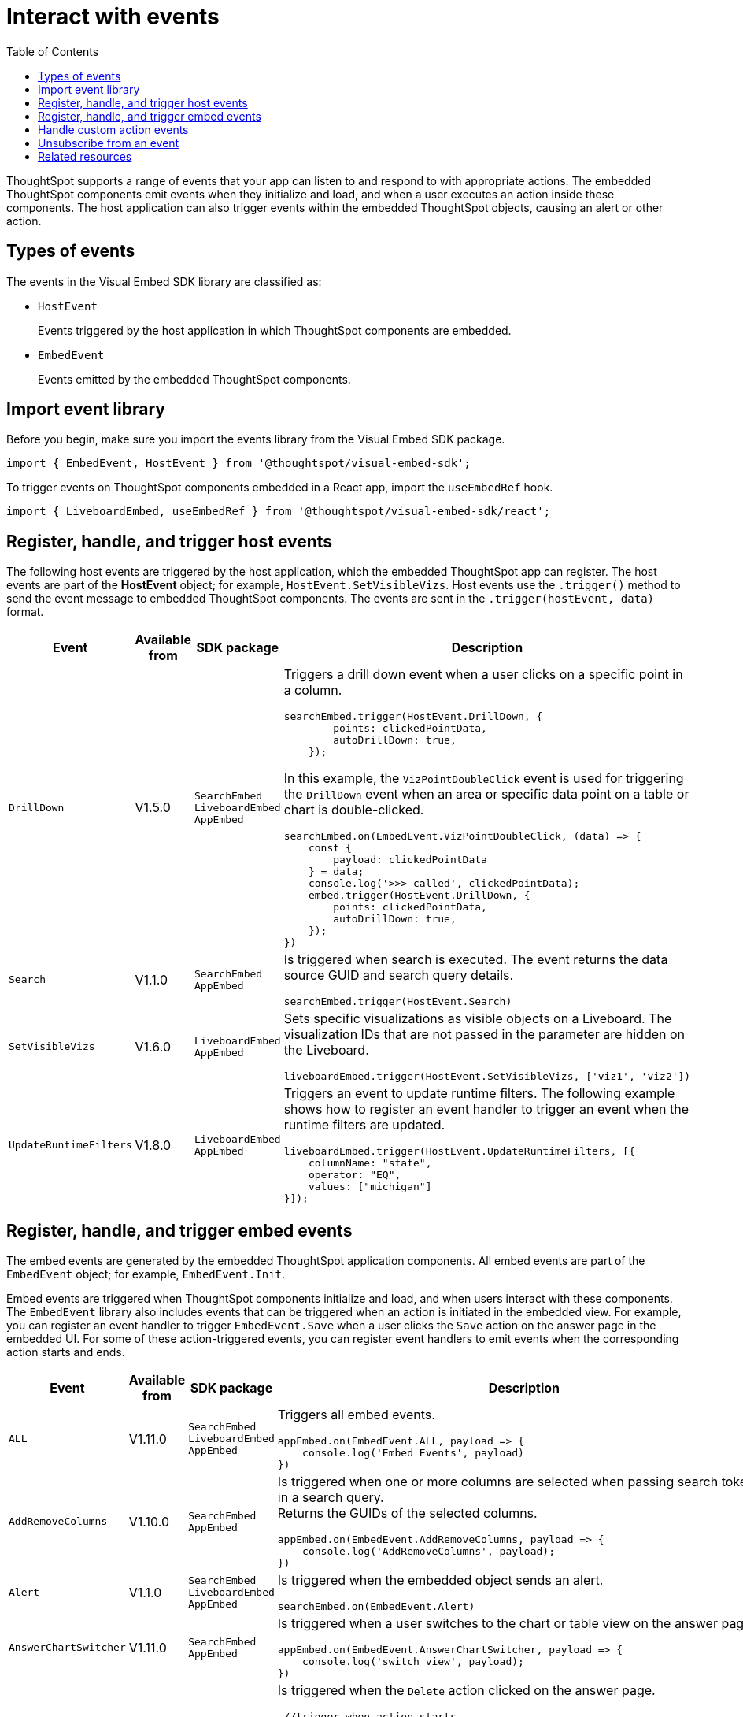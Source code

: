 = Interact with events
:toc: true
:toclevels: 1

:page-title: Embed events
:page-pageid: events
:page-description: You can subscribe to events emitted by the embedded objects and the host application.

ThoughtSpot supports a range of events that your app can listen to and respond to with appropriate actions. The embedded ThoughtSpot components emit events when they initialize and load, and when a user executes an action inside these components. The host application can also trigger events within the embedded ThoughtSpot objects, causing an alert or other action.

== Types of events

The events in the Visual Embed SDK library are classified as:

* `HostEvent`
+
Events triggered by the host application in which ThoughtSpot components are embedded. 

* `EmbedEvent`
+ 
Events emitted by the embedded ThoughtSpot components. 

== Import event library

Before you begin, make sure you import the events library from the Visual Embed SDK package.

[source,javascript]
----
import { EmbedEvent, HostEvent } from '@thoughtspot/visual-embed-sdk';
----

To trigger events on ThoughtSpot components embedded in a React app, import the `useEmbedRef` hook.

[source,javascript]
----
import { LiveboardEmbed, useEmbedRef } from '@thoughtspot/visual-embed-sdk/react';
----

[#host-events]
== Register, handle, and trigger host events

The following host events are triggered by the host application, which the embedded ThoughtSpot app can register. 
The host events are part of the *HostEvent* object; for example, `HostEvent.SetVisibleVizs`. 
Host events use the `.trigger()` method to send the event message to embedded ThoughtSpot components. The events are sent in the  `.trigger(hostEvent, data)` format.

[div tableContainer]
--
[width="100%" cols="1,2,2,5"]
[options='header']
|======
|Event| Available from|SDK package| Description
|`DrillDown`| [version noBackground]#V1.5.0# | `SearchEmbed` +
`LiveboardEmbed` +
`AppEmbed`
a|
Triggers a drill down event when a user clicks on a specific point in a column. 
[source,javascript]
----
searchEmbed.trigger(HostEvent.DrillDown, {
        points: clickedPointData,
        autoDrillDown: true,
    });
----
In this example, the `VizPointDoubleClick` event is used for triggering the `DrillDown` event when an area or specific data point on a table or chart is double-clicked.

[source,javascript]
----
searchEmbed.on(EmbedEvent.VizPointDoubleClick, (data) => {
    const {
        payload: clickedPointData
    } = data;
    console.log('>>> called', clickedPointData);
    embed.trigger(HostEvent.DrillDown, {
        points: clickedPointData,
        autoDrillDown: true,
    });
})
----

|`Search`| [version noBackground]#V1.1.0#| `SearchEmbed` +
`AppEmbed`  a|

Is triggered when search is executed. The event returns the data source GUID and search query details. +
 
[source,javascript]
----
searchEmbed.trigger(HostEvent.Search)
----
 
|`SetVisibleVizs`| [version noBackground]#V1.6.0#| `LiveboardEmbed` +
`AppEmbed` a|
Sets specific visualizations as visible objects on a Liveboard. The visualization IDs that are not passed in the parameter are hidden on the Liveboard. 

[source, javascript]
----
liveboardEmbed.trigger(HostEvent.SetVisibleVizs, ['viz1', 'viz2'])
----
|`UpdateRuntimeFilters`|[version noBackground]#V1.8.0# | `LiveboardEmbed` +
`AppEmbed` a|
Triggers an event to update runtime filters. The following example shows how to register an event handler to trigger an event when the runtime filters are updated.

[source, javascript]
----
liveboardEmbed.trigger(HostEvent.UpdateRuntimeFilters, [{
    columnName: "state",
    operator: "EQ",
    values: ["michigan"]
}]);
----
|======
--

[#embed-events]
== Register, handle, and trigger embed events

The embed events are generated by the embedded ThoughtSpot application components. All embed events are part of the `EmbedEvent` object; for example, `EmbedEvent.Init`.

Embed events are triggered when ThoughtSpot components initialize and load, and when users interact with these components. The `EmbedEvent` library also includes events that can be triggered when an action is initiated in the embedded view. For example, you can register an event handler to trigger `EmbedEvent.Save` when a user clicks the `Save` action on the answer page in the embedded UI. For some of these action-triggered events, you can register event handlers to emit events when the corresponding action starts and ends.  


[div tableContainer]
--
[width="100%" cols="1,2,2,5"]
[options='header']
|======
|Event|Available from|
SDK package|Description
|`ALL` 
 +
|[version noBackground]#V1.11.0#|
 `SearchEmbed` +
 `LiveboardEmbed` +
 `AppEmbed` + 
a|
Triggers all embed events. 

[source, javascript]
----
appEmbed.on(EmbedEvent.ALL, payload => {
    console.log('Embed Events', payload)
})
----
a|`AddRemoveColumns` +
|[version noBackground]#V1.10.0# 
 |
`SearchEmbed` +
`AppEmbed` a|
Is triggered when one or more columns are selected when passing search tokens in a search query. +
Returns the GUIDs of the selected columns. 

[source,Javascript]
----
appEmbed.on(EmbedEvent.AddRemoveColumns, payload => {
    console.log('AddRemoveColumns', payload);
})
----
|`Alert` +
|[version noBackground]#V1.1.0# +
|
`SearchEmbed` +
`LiveboardEmbed` +
`AppEmbed` 
a|

Is triggered when the embedded object sends an alert. 
[source]
----
searchEmbed.on(EmbedEvent.Alert)
---- 
|`AnswerChartSwitcher`|[version noBackground]#V1.11.0#| `SearchEmbed` +
`AppEmbed` 

a|Is triggered when a user switches to the chart or table view on the answer page.

[source,Javascript]
----
appEmbed.on(EmbedEvent.AnswerChartSwitcher, payload => {
    console.log('switch view', payload);
})
----

|`AnswerDelete`|[version noBackground]#V1.11.0#| `SearchEmbed` +
`AppEmbed` 

a|Is triggered when the `Delete` action clicked on the answer page.

[source,Javascript]
----
 //trigger when action starts
appEmbed.on(EmbedEvent.AnswerDelete, payload => {
    console.log('delete answer', payload)}, {start: true })
 //trigger when action is completed
appEmbed.on(EmbedEvent.AnswerDelete, payload => {
    console.log('delete answer', payload)})
----

|`AuthInit` +
|[version noBackground]#V1.1.0# |`SearchEmbed` +
`LiveboardEmbed` +
`AppEmbed` a| 

Is emitted when authentication is initiated. Returns user GUID as data.  
You can also subscribe to the `AuthInit` event to be notified when user authentication is successful, and `AuthExpire` to trigger an alert when an authenticated session expires.


[source,javascript]
----
appEmbed.on(EmbedEvent.AuthInit, payload => {
    console.log('AuthInit', payload);
})
----
|`AuthExpire` +
|[version noBackground]#V1.4.0#   |`SearchEmbed` +
`LiveboardEmbed` +
`AppEmbed`
a|
Indicates if an authenticated session has expired. +
In this example, the `AuthExpire` event calls the `showAuthExpired` function to show a banner when an authenticated session expires. +
[source,javascript]
----
appEmbed.on(EmbedEvent.AuthExpire, showAuthExpired)
  //show auth expired banner
function showAuthExpired() {
    document.getElementById("authExpiredBanner");
}
----
|`CopyAEdit`|[version noBackground]#V1.11.0# | `AppEmbed` a|
Is triggered when a user clicks *Copy and edit* on a saved answer. +
[source,javascript]
----
 //trigger when action starts
appEmbed.on(EmbedEvent.CopyAEdit, payload => {
  console.log('Copy and edit', payload)}, {start: true })
 //trigger when action ends
appEmbed.on(EmbedEvent.CopyAEdit, payload => {
  console.log('Copy and edit', payload)})  
----
|`CopyToClipboard`|[version noBackground]#V1.11.0# | `SearchEmbed` +
`AppEmbed` a|
Is triggered when a user selects the table cells of an answer and selects *Copy to clipboard* from the context menu. +
[source,javascript]
----
seachEmbed.on(EmbedEvent.CopyToClipboard, payload => {
    console.log('copy to clipboard', payload);
})
----
|`CustomAction` |[version noBackground]#V1.1.0# 
|`SearchEmbed` +
`LiveboardEmbed` +
`AppEmbed`  a|
Is triggered when a custom action is initiated. +
Returns the custom action ID and the response payload with the answer or Liveboard data.
For more information, see xref:embed-events.adoc##customAction[Custom action events]. 
----
appEmbed.on(EmbedEvent.customAction, payload => {
    const data = payload.data;
    if (data.id === 'insert Custom Action ID here') {
        console.log('Custom Action event:', data.embedAnswerData);
    }
})
----
|`Data` |[version noBackground]#V1.1.0# |`SearchEmbed` +
`AppEmbed` + a|
Is triggered when data pertaining to an answer or Liveboard object is received. +
[source, javascript]
----
searchEmbed.on(EmbedEvent.Data, payload => {
    console.log('data', payload);
})
----
|`DataSourceSelected` |[version noBackground]#V1.1.0#
|`SearchEmbed` +
`AppEmbed`  a|
Is triggered when one or more data sources are selected. 
Returns the GUIDs of the data sources selected. 
[source, javascript]
----
searchEmbed.on(EmbedEvent.DataSourceSelected, payload => {
    console.log('DataSourceSelected', payload);
})
----
|`DialogOpen` | [version noBackground]#V1.6.0#
| `SearchEmbed` +
`LiveboardEmbed` +
`AppEmbed` a|
Is triggered when a modal dialog is opened.
[source, javascript]
----
appEmbed.on(EmbedEvent.DialogOpen, payload => {
    console.log('dialog open', payload);
})
----
|`DialogClose` |[version noBackground]#V1.6.0# 

| `SearchEmbed` +
`LiveboardEmbed` +
`AppEmbed` a| Is triggered when a modal dialog is closed. 
[source, javascript]
----
appEmbed.on(EmbedEvent.DialogClose, payload => {
    console.log('dialog close', payload);
})
----
|`Download`|[version noBackground]#V1.11.0# |`SearchEmbed` +
`AppEmbed` a|
Is triggered when the *Download* action is initiated on a Liveboard or answer and on download completion. +
[source,javascript]
----
 //trigger when action starts
searchEmbed.on(EmbedEvent.Download, payload => {
    console.log('download', payload)}, {start: true })
 //trigger when action ends
searchEmbed.on(EmbedEvent.Download, payload => {
    console.log('download', payload)})
----
|`DownloadAsCSV`|[version noBackground]#V1.11.0# |`SearchEmbed` +
`AppEmbed` a|
Is triggered when the *Download As CSV* action is initiated on a Liveboard or answer and on download completion. +
[source,javascript]
----
 //trigger when action starts
searchEmbed.on(EmbedEvent.DownloadAsCSV, payload => {
    console.log('download CSV', payload)}, {start: true })
 //trigger when action ends
searchEmbed.on(EmbedEvent.DownloadAsCSV, payload => {
    console.log('download CSV', payload)})
----
|`DownloadAsPDF`|[version noBackground]#V1.11.0# |`SearchEmbed` +
`AppEmbed` a|
Is triggered when a Liveboard or answer object is downloaded as a PDF file and on download completion. +

[source,javascript]
----
 //trigger when action starts
searchEmbed.on(EmbedEvent.DownloadAsPDF, payload => {
    console.log('download PDF', payload)}, {start: true })
 //trigger when action ends
searchEmbed.on(EmbedEvent.DownloadAsPDF, payload => {
    console.log('download PDF', payload)})
----
|`DownloadAsXlsx`|[version noBackground]#V1.11.0# |`SearchEmbed` +
`AppEmbed` a|
Is triggered when the Liveboard or answer data is downloaded as an Excel file and on download completion. +

[source,javascript]
----
 //trigger when action starts
searchEmbed.on(EmbedEvent.DownloadAsXlsx, payload => {
    console.log('download Xlsx', payload)}, { start: true })
 //trigger when action ends
searchEmbed.on(EmbedEvent.DownloadAsXlsx, payload => {
    console.log('download Xlsx', payload)})
----
|`Drilldown` | [version noBackground]#V1.1.0# 
| `SearchEmbed` +
`LiveboardEmbed` +
`AppEmbed` a|
Is triggered when the *Drill down* action is executed. +
Returns the IDs of the column on which the drill down operation was performed, any additional filters applied during the operation, and the columns that were not filtered. 

[source,javascript]
----
searchEmbed.on(EmbedEvent.Drilldown, payload => {
    console.log('Drilldown', payload);
})
----
|`DrillExclude`|[version noBackground]#V1.11.0# | `SearchEmbed` +
`AppEmbed` a| 
Is triggered when a filter is applied to exclude a data point in the drilled down view. +
Returns the IDs of the column and the filters applied during the operation. 
[source,javascript]
----
appEmbed.on(EmbedEvent.DrillExclude, payload => {
    console.log('Drill exclude', payload);
})
----
|`DrillInclude`|[version noBackground]#V1.11.0# | `SearchEmbed` +
`AppEmbed` a| 
Is triggered when a filter is applied to include a data point in the drilled down view. +
Returns the IDs of the column and the filters that were applied during the operation. 
[source,javascript]
----
appEmbed.on(EmbedEvent.DrillInclude, payload => {
    console.log('Drill include', payload);
})
----
|`EditTML`|[version noBackground]#V1.11.0#| `SearchEmbed` +
`AppEmbed` a|
Is triggered when a user clicks the *Edit TML* action on the answer page.
[source,javascript]
----
appEmbed.on(EmbedEvent.EditTML, payload => {
    console.log('Edit TML', payload);
})
----
|`ExportTML`|[version noBackground]#V1.11.0# |`SearchEmbed` +
`AppEmbed` a|
Is triggered when a user clicks *Export TML* action on the answer page. 
[source,javascript]
----
 //trigger when action starts
searchEmbed.on(EmbedEvent.ExportTML, payload => {
    console.log('Export TML', payload)}, { start: true })
 //trigger when action ends
searchEmbed.on(EmbedEvent.ExportTML, payload => {
    console.log('Export TML', payload)})
----
|`Error` |[version noBackground]#V1.1.0# 
|`SearchEmbed` +
`LiveboardEmbed` +
`AppEmbed` a| 
Indicates that an error has occurred. 
[source,javascript]
----
SearchEmbed.on(EmbedEvent.Error, showErrorMsg)
//show error messaage
function showErrorMsg() {
    document.getElementById("error");

----
|`Init` |[version noBackground]#V1.1.0# 
|`SearchEmbed` +
`LiveboardEmbed` +
`AppEmbed` a| 
Is triggered when the embedded object rendering initializes. In this example, a showLoader function is called to show a loader when the `Init` event is emitted.

[source,javascript]
----
liveboardEmbed.on(EmbedEvent.Init, showLoader)
  //show a loader
function showLoader() {
    document.getElementById("loader");
}
----

|`LiveboardRendered` |[version noBackground]#V1.9.1#
| `LiveboardEmbed` +
`AppEmbed` a|
Is emitted when a Liveboard has completed rendering. This event can be used as a hook to trigger other events on a rendered Liveboard.
[source,Javascript]
----
liveboardEmbed.on(EmbedEvent.LiveboardRendered, payload => {
    console.log('Liveboard is rendered', payload);
})
----
The following example shows how to trigger `SetVisibleVizs` event using `LiveboardRendered` embed event:

[source, Typescript]
----
const embedRef = useEmbedRef();
const onLiveboardRendered = () => {
embedRef.current.trigger(HostEvent.SetVisibleVizs, ['viz1', 'viz2']);
};
----
|`Load` |[version noBackground]#V1.1.0#
 | `SearchEmbed` +
`LiveboardEmbed` +
`AppEmbed` a| 
Indicates if the embedded ThoughtSpot object has loaded.
[source]
----
liveboardEmbed.on(EmbedEvent.Load, hideLoader)
 //hide loader
function hideLoader() {
  document.getElementById("loader");
}
----

|`NoCookieAccess` |[version noBackground]#V1.2.0#
| `SearchEmbed` +
`LiveboardEmbed` +
`AppEmbed` a| 
Is emitted when third-party cookies are blocked by a user's browser. +
In this example, the `NoCookieAccess` event calls the `showCookieSettingsMsg` function to show a message about setting cookies.
[source,javascript]
----
appEmbed.on(EmbedEvent.NoCookieAccess, showCookieSettingsMsg)
----
 
|`Pin`|[version noBackground]#V1.11.0# | `SearchEmbed` +
`AppEmbed` a|

[source,javascript]
----
 //trigger when action starts
searchEmbed.on(EmbedEvent.Pin, payload => {
    console.log('pin', payload)
}, {
    start: true
})
 //trigger when action ends
searchEmbed.on(EmbedEvent.Pin, payload => {
    console.log('pin', payload)
})
----
|`QueryChanged` |[version noBackground]#V1.4.0# 
| `SearchEmbed` +
`AppEmbed` a|
Is triggered when a search query is updated.
[source,javascript]
----
searchEmbed.on(EmbedEvent.QueryChanged, payload => console.log('data', payload))
----
|`RouteChange` |[version noBackground]#V1.7.0#
| `AppEmbed` a|
Is triggered when a user navigates from one page to another in the embedded ThoughtSpot app. This event logs the application page URL accessed by a user. 
[source,javascript]
----
searchEmbed.on(EmbedEvent.RouteChange, payload => console.log('data', payload))
----
|`Save` |[version noBackground]#V1.11.0#
| `SearchEmbed`  +
`AppEmbed`
a| 
Is triggered when an answer is saved in the embedded view. 

[source,javascript]
----
  //trigger when action starts
searchEmbed.on(EmbedEvent.Save, payload => {
    console.log('Save', payload)
}, {
    start: true
})
  //trigger when action ends
searchEmbed.on(EmbedEvent.Save, payload => {
    console.log('Save', payload)
})
----
|`SaveAsView`|[version noBackground]#V1.11.0#|
`AppEmbed` a|
Is triggered when Create view action is clicked on an answer page.

|`Share`|[version noBackground]#V1.11.0# |`SearchEmbed` +
`AppEmbed` a|
Is triggered when a user clicks the *Share* icon on the answer page.
[source,javascript]
----
  //trigger when action starts
searchEmbed.on(EmbedEvent.Share, payload => {
    console.log('Share', payload)
}, {
    start: true
})
  //trigger when action ends
searchEmbed.on(EmbedEvent.Share, payload => {
    console.log('Share', payload)
})
----
|`SpotIQAnalyze`|[version noBackground]#V1.11.0#|`SearchEmbed` +
`AppEmbed` a| 
Is triggered when the *SpotIQ Analyze* action is clicked on an answer page.

[source,javascript]
----
  //trigger when action starts
searchEmbed.on(EmbedEvent.SpotIQAnalyze, payload => {
    console.log('SpotIQAnalyze', payload)
}, {
    start: true
})
  //trigger when action ends
searchEmbed.on(EmbedEvent.SpotIQAnalyze, payload => {
    console.log('SpotIQ analyze', payload)
})
----
|`VizPointClick`|[version noBackground]#V1.11.0# |  `SearchEmbed` +
`AppEmbed` a|
Is triggered when an area or data point on a chart is clicked.
[source,javascript]
----
searchEmbed.on(EmbedEvent.VizPointClick, payload => {
    console.log('VizPointClick', payload)
})
----
|`VizPointDoubleClick` |[version noBackground]#V1.5.0#
| `SearchEmbed` +
`AppEmbed` a|
Is triggered when an area or data point on a chart or table is double-clicked.
[source,javascript]
----
searchEmbed.on(EmbedEvent.VizPointDoubleClick, payload => {
    console.log('VizPointDoubleClick', payload)
})
----
|======
--

[#customAction]
== Handle custom action events

If you have added a xref:customize-actions-menu.adoc[custom action], you must register an event handler to send data in a payload when the custom action is triggered:

[source, javascript]
----
searchEmbed.on(EmbedEvent.customAction, payload => {
    const data = payload.data;
    if (data.id === 'insert Custom Action ID here') {
        console.log('Custom Action event:', data.embedAnswerData);
    }
})
----

== Unsubscribe from an event

The following example shows how to unsubscribe from an event:

[source, javascript]
----
appEmbed.off(EmbedEvent.AuthInit)
----

////
== Embed events

The embed events are generated by the embedded ThoughtSpot application components. All embed events are part of the *EmbedEvent* object; for example,  `EmbedEvent.AuthInit`.

[width="100%" cols="2,7,3,3"]
[options='header']
|====
|Event| Description |SDK version| SDK version and Embed package
|`AddRemoveColumns`| Is triggered when a column is selected. The event returns the GUIDs of the selected columns.|Version 1.10.0 or later|
`SearchEmbed`

`LiveboardEmbed`

`AppEmbed`
|`Alert`
|Is triggered when the embedded object sends an alert.|Version 1.1.0 or later | `SearchEmbed`

`LiveboardEmbed`

`AppEmbed` 

|`AuthInit`
| Indicates if a user authentication has either succeeded or failed. The event returns the `IsLoggedIn` attribute with a boolean value.| Version 1.1.0 or later |`SearchEmbed`

`LiveboardEmbed`

`AppEmbed`
|`AuthExpire`|Indicates if an authenticated session has expired. | Version 1.4.0 or later| `SearchEmbed`

`LiveboardEmbed`

`AppEmbed`


|`CustomAction` |Is triggered when a custom action is initiated. The event returns the custom action ID and the response payload with the answer or Liveboard data.| Version 1.1.0 or later | `SearchEmbed`

`LiveboardEmbed`

`AppEmbed`
|`Data`| Indicates that the answer data or Liveboard object is received. | Version 1.1.0 or later| `SearchEmbed`

`AppEmbed`

|`DataSourceSelected`|Is triggered when one or more data sources are selected. The event returns the GUIDs of the data sources selected.| Version 1.1.0 or later | `SearchEmbed`

`AppEmbed`
|`Drilldown`|Is triggered when the drill down action is executed. The event returns the IDs of the column on which the drill down operation was performed, any additional filters applied during the operation, and the columns that were not filtered.|Version 1.1.0 or later| `SearchEmbed`

`LiveboardEmbed`

`AppEmbed`

|`DialogOpen`|Is triggered when a modal dialog is opened.|Version 1.6.0 or later | `SearchEmbed`

`LiveboardEmbed`

`AppEmbed`

|`DialogClose`|Is triggered when a modal dialog is closed.|Version 1.6.0 or later | `SearchEmbed`

`LiveboardEmbed`

`AppEmbed`

|`Error`|Indicates that an error has occurred. |Version 1.1.0 or later | `SearchEmbed`

`LiveboardEmbed`

`AppEmbed`
|`Init`|Indicates if the embedded object rendering has initialized.| Version 1.1.0 or later| `SearchEmbed`

`LiveboardEmbed`

`AppEmbed`
|`Load`|Indicates if the embedded ThoughtSpot object has loaded. | Version 1.1.0 or later| `SearchEmbed`

`LiveboardEmbed`

`AppEmbed`

|`LiveboardRendered`|Is emitted when a Liveboard has completed rendering. This event can be used as a hook to trigger other events on a rendered Liveboard.|Version 1.9.1 or later | `LiveboardEmbed` 

`AppEmbed`

|`NoCookieAccess`|Is emitted when third-party cookies are blocked by a user's browser.|Version 1.2.0 or later| `SearchEmbed`

`LiveboardEmbed`

`AppEmbed`

|`QueryChanged`|Is triggered when a search query is updated. | Version 1.4.0 or later | `SearchEmbed`

`AppEmbed`
|`RouteChange`|Is triggered when a user navigates from one page to another in the embedded ThoughtSpot app. This event logs the application page URL accessed by a user. | Version 1.7.0 or later| `AppEmbed`

|`VizPointDoubleClick`|Indicates that a double-click event has been triggered on a table or chart. |Version 1.5.0 or later| `LiveboardEmbed`

`AppEmbed`

|====
////

== Related resources

* For a complete list of event types that you can register, see  link:{{visualEmbedSDKPrefix}}/enums/EmbedEvent.html[EmbedEvent, window=_blank] and link:{{visualEmbedSDKPrefix}}/enums/HostEvent.html[HostEvent, window=_blank].
* For information about triggering events on React components, see xref:embed-ts-react-app.adoc[Embed ThoughtSpot in a React app].
